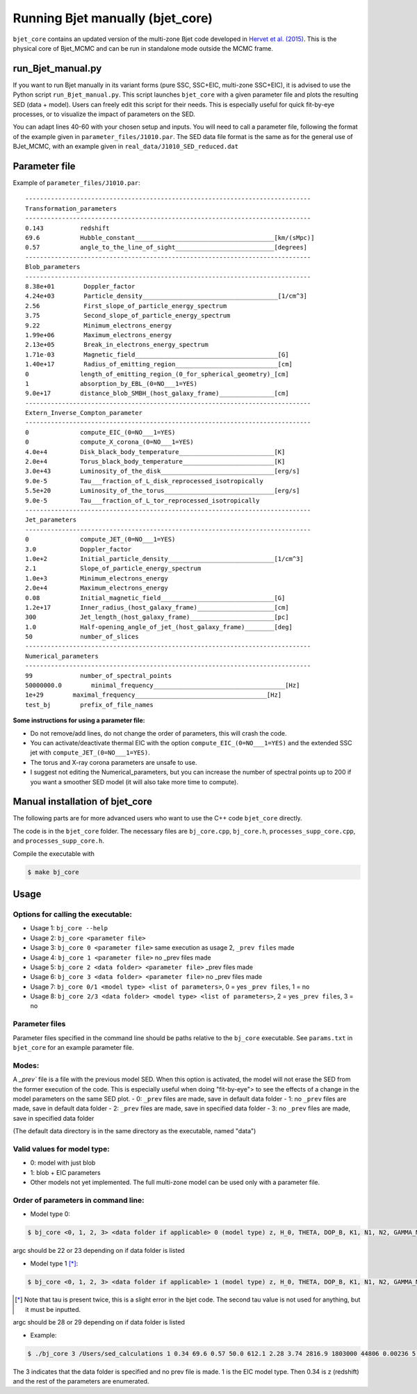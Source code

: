 Running Bjet manually (bjet_core)
=========

``bjet_core`` contains an updated version of the multi-zone Bjet code developed in `Hervet et al. (2015) <https://ui.adsabs.harvard.edu/abs/2015A%26A...578A..69H/abstract>`_. This is the physical core of Bjet_MCMC and can be run in standalone mode outside the MCMC frame.

run_Bjet_manual.py
-------------------
If you want to run Bjet manually in its variant forms (pure SSC, SSC+EIC, multi-zone SSC+EIC), it is advised to use the Python script ``run_Bjet_manual.py``. This script launches ``bjet_core`` with a given parameter file and plots the resulting SED (data + model).
Users can freely edit this script for their needs. This is especially useful for quick fit-by-eye processes, or to visualize the impact of parameters on the SED.

You can adapt lines 40-60 with your chosen setup and inputs. You will need to call a parameter file, following the format of the example given in ``parameter_files/J1010.par``. The SED data file format is the same as for the general use of BJet_MCMC, with an example given in ``real_data/J1010_SED_reduced.dat``


Parameter file
-------------------
Example of ``parameter_files/J1010.par``: ::

   ------------------------------------------------------------------------------ 
   Transformation_parameters 
   ------------------------------------------------------------------------------ 
   0.143          redshift 
   69.6           Hubble_constant______________________________________[km/(sMpc)] 
   0.57           angle_to_the_line_of_sight___________________________[degrees] 
   ------------------------------------------------------------------------------ 
   Blob_parameters 
   ------------------------------------------------------------------------------ 
   8.38e+01        Doppler_factor 
   4.24e+03        Particle_density_____________________________________[1/cm^3] 
   2.56            First_slope_of_particle_energy_spectrum 
   3.75            Second_slope_of_particle_energy_spectrum 
   9.22            Minimum_electrons_energy 
   1.99e+06        Maximum_electrons_energy 
   2.13e+05        Break_in_electrons_energy_spectrum 
   1.71e-03        Magnetic_field_______________________________________[G] 
   1.40e+17        Radius_of_emitting_region____________________________[cm] 
   0              length_of_emitting_region_(0_for_spherical_geometry)_[cm] 
   1              absorption_by_EBL_(0=NO___1=YES) 
   9.0e+17        distance_blob_SMBH_(host_galaxy_frame)_______________[cm] 
   ------------------------------------------------------------------------------ 
   Extern_Inverse_Compton_parameter 
   ------------------------------------------------------------------------------ 
   0              compute_EIC_(0=NO___1=YES) 
   0              compute_X_corona_(0=NO___1=YES) 
   4.0e+4         Disk_black_body_temperature__________________________[K] 
   2.0e+4         Torus_black_body_temperature_________________________[K] 
   3.0e+43        Luminosity_of_the_disk_______________________________[erg/s] 
   9.0e-5         Tau___fraction_of_L_disk_reprocessed_isotropically 
   5.5e+20        Luminosity_of_the_torus______________________________[erg/s] 
   9.0e-5         Tau___fraction_of_L_tor_reprocessed_isotropically 
   ------------------------------------------------------------------------------ 
   Jet_parameters  
   ------------------------------------------------------------------------------ 
   0              compute_JET_(0=NO___1=YES) 
   3.0            Doppler_factor 
   1.0e+2         Initial_particle_density_____________________________[1/cm^3] 
   2.1            Slope_of_particle_energy_spectrum 
   1.0e+3         Minimum_electrons_energy 
   2.0e+4         Maximum_electrons_energy 
   0.08           Initial_magnetic_field_______________________________[G] 
   1.2e+17        Inner_radius_(host_galaxy_frame)_____________________[cm] 
   300            Jet_length_(host_galaxy_frame)_______________________[pc] 
   1.0            Half-opening_angle_of_jet_(host_galaxy_frame)________[deg] 
   50             number_of_slices 
   ------------------------------------------------------------------------------ 
   Numerical_parameters 
   ------------------------------------------------------------------------------ 
   99             number_of_spectral_points 
   50000000.0        minimal_frequency____________________________________[Hz] 
   1e+29        maximal_frequency____________________________________[Hz] 
   test_bj        prefix_of_file_names 

**Some instructions for using a parameter file:**

- Do not remove/add lines, do not change the order of parameters, this will crash the code.
- You can activate/deactivate thermal EIC with the option ``compute_EIC_(0=NO___1=YES)`` and the extended SSC jet with ``compute_JET_(0=NO___1=YES)``.
- The torus and X-ray corona parameters are unsafe to use.
- I suggest not editing the Numerical_parameters, but you can increase the number of spectral points up to 200 if you want a smoother SED model (it will also take more time to compute).




Manual installation of bjet_core
-------------------
The following parts are for more advanced users who want to use the C++ code ``bjet_core`` directly.

The code is in the ``bjet_core`` folder. The necessary files are ``bj_core.cpp``, ``bj_core.h``, ``processes_supp_core.cpp``, and ``processes_supp_core.h``.

Compile the executable with 

.. code-block:: console

   $ make bj_core

Usage
-----

Options for calling the executable:
^^^^^^^^^^^^^^^^^^^^^^^^^^^^^^^^^^^

- Usage 1: ``bj_core --help``
- Usage 2: ``bj_core <parameter file>``
- Usage 3: ``bj_core 0 <parameter file>`` same execution as usage 2, ``_prev files`` made
- Usage 4: ``bj_core 1 <parameter file>``                           no _prev files made
- Usage 5: ``bj_core 2 <data folder> <parameter file>``            _prev files made
- Usage 6: ``bj_core 3 <data folder> <parameter file>``               no _prev files made
- Usage 7: ``bj_core 0/1 <model type> <list of parameters>``, 0 = yes ``_prev files``, 1 = no
- Usage 8: ``bj_core 2/3 <data folder> <model type> <list of parameters>``, 2 = yes ``_prev files``, 3 = no

Parameter files
^^^^^^^^^^^^^^^

Parameter files specified in the command line should be paths relative to the ``bj_core`` executable. See ``params.txt`` in ``bjet_core`` for an example parameter file.


Modes:
^^^^^^

A `_prev`` file is a file with the previous model SED. When this option is activated, the model will not erase the SED from the former execution of the code. This is especially useful when doing "fit-by-eye"> to see the effects of a change in the model parameters on the same SED plot.
- 0: ``_prev`` files are made, save in default data folder
- 1: no ``_prev`` files are made, save in default data folder
- 2: ``_prev`` files are made, save in specified data folder
- 3: no ``_prev`` files are made, save in specified data folder

(The default data directory is in the same directory as the executable, named "data")

Valid values for model type:
^^^^^^^^^^^^^^^^^^^^^^^^^^^^

- 0: model with just blob
- 1: blob + EIC parameters
- Other models not yet implemented. The full multi-zone model can be used only with a parameter file.

Order of parameters in command line:
^^^^^^^^^^^^^^^^^^^^^^^^^^^^^^^^^^^^

- Model type 0:

.. code-block:: console
 
    $ bj_core <0, 1, 2, 3> <data folder if applicable> 0 (model type) z, H_0, THETA, DOP_B, K1, N1, N2, GAMMA_MIN, GAMMA_MAX, GAMMA_BRK, B, R_src, L_src, IIR_level, D_b, NU_DIM, NU_STR, NU_END, prefix
 
argc should be 22 or 23 depending on if data folder is listed

- Model type 1 [*]_:

.. code-block:: console

    $ bj_core <0, 1, 2, 3> <data folder if applicable> 1 (model type) z, H_0, THETA, DOP_B, K1, N1, N2, GAMMA_MIN, GAMMA_MAX, GAMMA_BRK, B, R_src, L_src, IIR_level, D_b, T_BB, TBB_tor, L_nuc, tau, L_tor, tau, NU_DIM, NU_STR, NU_END, prefix

.. [*] Note that tau is present twice, this is a slight error in the bjet code. The second tau value is not used for anything, but it must be inputted.

argc should be 28 or 29 depending on if data folder is listed

- Example:

.. code-block:: console

   $ ./bj_core 3 /Users/sed_calculations 1 0.34 69.6 0.57 50.0 612.1 2.28 3.74 2816.9 1803000 44806 0.00236 5.94e+17 0 1 3.8e+15 2013 2.0e+4 1.7e+21 1.5e-10 5.5e+20 9.0e-5 99 50000000.0 1e+29 run

The 3 indicates that the data folder is specified and no prev file is made. 1 is the EIC model type. Then 0.34 is z (redshift) and the rest of the parameters are enumerated.
